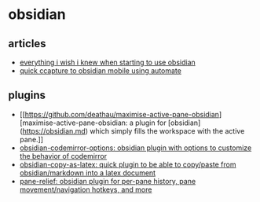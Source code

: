 * obsidian
** articles
- [[https://www.nickseitz.com/writing/obsidian-day-one-starterpack][everything i wish i knew when starting to use obsidian]]
- [[https://where-is-calypso.notion.site/quick-capture-to-obsidian-mobile-using-automate-78c6ba440ac64fa1b4bc6b5b0ac48bde][quick ccapture to obsidian mobile using automate]]

** plugins
- [[https://github.com/deathau/maximise-active-pane-obsidian][maximise-active-pane-obsidian: a plugin for [obsidian](https://obsidian.md) which simply fills the workspace with the active pane.]]
- [[https://github.com/nothingislost/obsidian-codemirror-options][obsidian-codemirror-options: obsidian plugin with options to customize the behavior of codemirror]]
- [[https://github.com/mo-seph/obsidian-copy-as-latex][obsidian-copy-as-latex: quick plugin to be able to copy/paste from obsidian/markdown into a latex document]]
- [[https://github.com/pjeby/pane-relief][pane-relief: obsidian plugin for per-pane history, pane movement/navigation hotkeys, and more]]
